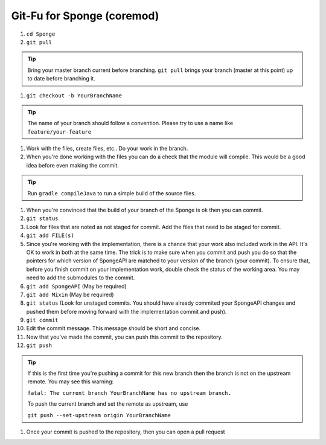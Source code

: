 ===========================
Git-Fu for Sponge (coremod)
===========================

1. ``cd Sponge``

#. ``git pull``

.. tip::
    Bring your master branch current before branching.  ``git pull`` brings your branch (master at this point) up to date before branching it.

#. ``git checkout -b YourBranchName``

.. tip::
    The name of your branch should follow a convention.  Please try to use a name like ``feature/your-feature``

#.  Work with the files, create files, etc..  Do your work in the branch.

#.  When you're done working with the files you can do a check that the
    module will compile.  This would be a good idea before even making
    the commit.

.. tip::
    Run ``gradle compileJava`` to run a simple build of the source files.

#.  When you're convinced that the build of your branch of the Sponge is
    ok then you can commit.

#.  ``git status``

#.  Look for files that are noted as not staged for commit.   Add the
    files that need to be staged for commit.

#.  ``git add FILE(s)``

#.  Since you're working with the implementation, there is a chance that
    your work also included work in the API.  It's OK to work in both
    at the same time.  The trick is to make sure when you commit and push
    you do so that the pointers for which version of SpongeAPI are matched
    to your version of the branch (your commit).  To ensure that, before
    you finish commit on your implementation work, double check the status
    of the working area.  You may need to add the submodules to the commit.

#.  ``git add SpongeAPI``    (May be required)
#.  ``git add Mixin``        (May be required)
#.  ``git status``           (Look for unstaged commits.  You should have already commited your SpongeAPI changes and pushed them before moving forward with the implementation commit and push).

#.  ``git commit``

#.  Edit the commit message.  This message should be short and concise.

#.  Now that you've made the commit, you can push this commit to the
    repository.

#.  ``git push``

.. tip::
    If this is the first time you're pushing a commit for this new branch then the branch is not on the upstream remote.  You may see this warning:

    ``fatal: The current branch YourBranchName has no upstream branch.``

    To push the current branch and set the remote as upstream, use

    ``git push --set-upstream origin YourBranchName``

#.  Once your commit is pushed to the repository, then you can open
    a pull request
